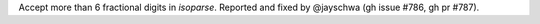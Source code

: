 Accept more than 6 fractional digits in `isoparse`.
Reported and fixed by @jayschwa (gh issue #786, gh pr #787).
